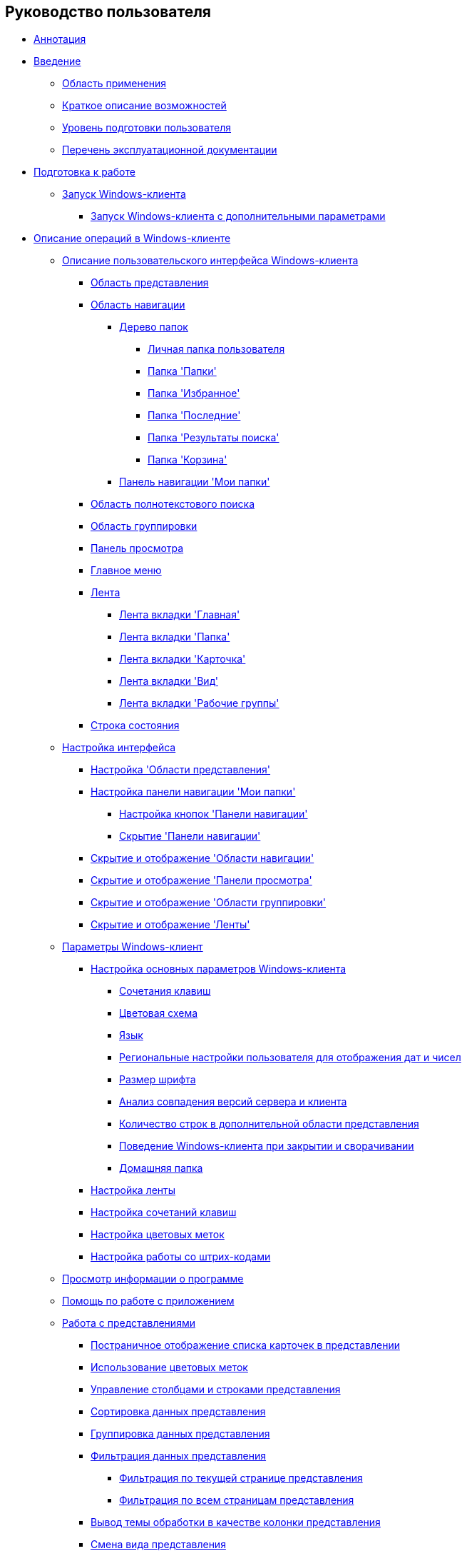 == Руководство пользователя

* xref:topics/Annotation.adoc[Аннотация]
* xref:topics/Introduction.adoc[Введение]
** xref:topics/Scope.adoc[Область применения]
** xref:topics/Capabilities.adoc[Краткое описание возможностей]
** xref:topics/UserLevel.adoc[Уровень подготовки пользователя]
** xref:topics/Listof_documentation.adoc[Перечень эксплуатационной документации]
* xref:topics/Preparationfor_work.adoc[Подготовка к работе]
** xref:topics/Application_run_winclient.adoc[Запуск Windows-клиента]
*** xref:topics/Application_run_adv.adoc[Запуск Windows-клиента с дополнительными параметрами]
* xref:topics/Operations_winclient.adoc[Описание операций в Windows-клиенте]
** xref:topics/Interface.adoc[Описание пользовательского интерфейса Windows-клиента]
*** xref:topics/Interface_view_area.adoc[Область представления]
*** xref:topics/Interface_navigation_area.adoc[Область навигации]
**** xref:topics/Interface_folder_tree.adoc[Дерево папок]
***** xref:topics/Folder_personal.adoc[Личная папка пользователя]
***** xref:topics/Folder_folders.adoc[Папка 'Папки']
***** xref:topics/Folder_favorites.adoc[Папка 'Избранное']
***** xref:topics/Folder_last_documents.adoc[Папка 'Последние']
***** xref:topics/Folder_search_results.adoc[Папка 'Результаты поиска']
***** xref:topics/Folder_recyclebin.adoc[Папка 'Корзина']
**** xref:topics/Interface_navigation_panel.adoc[Панель навигации 'Мои папки']
*** xref:topics/Interface_search_area.adoc[Область полнотекстового поиска]
*** xref:topics/Interface_group_area.adoc[Область группировки]
*** xref:topics/Interface_preview_area.adoc[Панель просмотра]
*** xref:topics/Interface_main_menu.adoc[Главное меню]
*** xref:topics/Interface_ribbon.adoc[Лента]
**** xref:topics/Interface_ribbon_main.adoc[Лента вкладки 'Главная']
**** xref:topics/Interface_ribbon_folder.adoc[Лента вкладки 'Папка']
**** xref:topics/Interface_ribbon_card.adoc[Лента вкладки 'Карточка']
**** xref:topics/Interface_ribbon_view.adoc[Лента вкладки 'Вид']
**** xref:topics/Interface_ribbon_work_groups.adoc[Лента вкладки 'Рабочие группы']
*** xref:topics/Interface_state_line.adoc[Строка состояния]
** xref:topics/Work_interface.adoc[Настройка интерфейса]
*** xref:topics/ViewArea_set.adoc[Настройка 'Области представления']
*** xref:topics/NavigationPanel_set.adoc[Настройка панели навигации 'Мои папки']
**** xref:topics/NavigationPanel_set_buttons.adoc[Настройка кнопок 'Панели навигации']
**** xref:topics/NavigationPanel_set_hide.adoc[Скрытие 'Панели навигации']
*** xref:topics/NavigationArea_hide.adoc[Скрытие и отображение 'Области навигации']
*** xref:topics/PreviewArea_hide.adoc[Скрытие и отображение 'Панели просмотра']
*** xref:topics/GroupArea_hide.adoc[Скрытие и отображение 'Области группировки']
*** xref:topics/Ribbon_hide.adoc[Скрытие и отображение 'Ленты']
** xref:topics/Navigator_settings.adoc[Параметры Windows-клиент]
*** xref:topics/Navigator_settings_main.adoc[Настройка основных параметров Windows-клиента]
**** xref:topics/Navigator_settings_keyboard_shortcut_main.adoc[Сочетания клавиш]
**** xref:topics/Navigator_settings_colour_scheme.adoc[Цветовая схема]
**** xref:topics/Navigator_settings_language.adoc[Язык]
**** xref:topics/Navigator_settings_reg_standards.adoc[Региональные настройки пользователя для отображения дат и чисел]
**** xref:topics/Navigator_settings_font_size.adoc[Размер шрифта]
**** xref:topics/Navigator_settings_versions_match.adoc[Анализ совпадения версий сервера и клиента]
**** xref:topics/Navigator_settings_extra_lines_amount.adoc[Количество строк в дополнительной области представления]
**** xref:topics/Navigator_settings_close_actions.adoc[Поведение Windows-клиента при закрытии и сворачивании]
**** xref:topics/Navigator_settings_home_folder.adoc[Домашняя папка]
*** xref:topics/Navigator_settings_ribbon.adoc[Настройка ленты]
*** xref:topics/Navigator_settings_keyboard_shortcut.adoc[Настройка сочетаний клавиш]
*** xref:topics/Navigator_settings_colour_label.adoc[Настройка цветовых меток]
*** xref:topics/Navigator_settings_bar_codes.adoc[Настройка работы со штрих-кодами]
** xref:topics/About.adoc[Просмотр информации о программе]
** xref:topics/Help.adoc[Помощь по работе с приложением]
** xref:topics/Views.adoc[Работа с представлениями]
*** xref:topics/View_Paggination.adoc[Постраничное отображение списка карточек в представлении]
*** xref:topics/ViewArea_colour_label.adoc[Использование цветовых меток]
*** xref:topics/ViewArea_tab_control.adoc[Управление столбцами и строками представления]
*** xref:topics/ViewArea_sorting.adoc[Сортировка данных представления]
*** xref:topics/ViewArea_grouping.adoc[Группировка данных представления]
*** xref:topics/ViewArea_filtering.adoc[Фильтрация данных представления]
**** xref:topics/FilteringOnClient.adoc[Фильтрация по текущей странице представления]
**** xref:topics/FilteringOnServer.adoc[Фильтрация по всем страницам представления]
*** xref:topics/ViewArea_theme_processing.adoc[Вывод темы обработки в качестве колонки представления]
*** xref:topics/ViewArea_change_view_type.adoc[Смена вида представления]
*** xref:topics/ViewArea_search.adoc[Поиск по представлению]
*** xref:topics/ViewArea_print.adoc[Печать данных представления]
*** xref:topics/ViewArea_export.adoc[Экспорт данных представления]
*** xref:topics/ViewArea_show_deleted_objects.adoc[Отображение первично удаленных объектов в представлении]
** xref:topics/Folders.adoc[Работа с папками]
*** xref:topics/Folder_create.adoc[Создание папки]
**** xref:topics/Folder_create_standard.adoc[Создание папки типа 'Стандартная']
**** xref:topics/Folder_create_virtual.adoc[Создание папки типа 'Виртуальная']
**** xref:topics/Folder_create_delegate.adoc[Создание папки типа 'Делегат']
**** xref:topics/Folder_create_template.adoc[Использование 'шаблонной' папки]
**** xref:topics/Folder_create_home.adoc[Использование 'домашней' папки]
*** xref:topics/Folder_properties.adoc[Настройка свойств папки]
**** xref:topics/Folder_change_type.adoc[Тип папки]
**** xref:topics/Folder_view_optimization.adoc[Оптимизация загрузки представления]
**** xref:topics/Folder_view.adoc[Представление папки]
**** xref:topics/Folder_template.adoc[Шаблон для экспорта папки в Excel]
**** xref:topics/Folder_card.adoc[Карточка папки]
**** xref:topics/Folder_url.adoc[Ссылка]
**** xref:topics/Folder_show_by_default.adoc[Показывать по умолчанию]
**** xref:topics/Folder_filter_type.adoc[Тип фильтра]
**** xref:topics/Folder_filter.adoc[Фильтр]
**** xref:topics/Folder_linked_folder.adoc[Связанная папка]
**** xref:topics/Folder_show_subfolders.adoc[Отображение дочерних папок]
**** xref:topics/Folder_change_icon.adoc[Смена иконки папки]
**** xref:topics/Folder_recover_icon.adoc[Восстановление иконки папки на стандартный вид]
**** xref:topics/Folder_refresh_view.adoc[Обновление представления папки]
**** xref:topics/Folder_record_limit.adoc[Ограничение количества выводимых записей]
**** xref:topics/Folder_unread_amount_view.adoc[Отображение количества непрочитанных карточек в папке]
**** xref:topics/Folder_client_sorting_first_reject.adoc[Использование клиентской сортировки при первом показе]
**** xref:topics/Folder_source_update.adoc[Автоматическое применение фильтра виртуальной папки к карточке, после её изменения]
**** xref:topics/Folder_view_changesecurity.adoc[Проверка прав доступа в представлениях]
**** xref:topics/Folder_security.adoc[Безопасность папки]
**** xref:topics/Folder_view_list.adoc[Ограничение на использование представлений для папки]
**** xref:topics/Folder_card_type_list.adoc[Ограничение на использование типов карточек для папки]
**** xref:topics/Folder_template_list.adoc[Ограничение на использование шаблонов для папки]
*** xref:topics/Folder_view_contents.adoc[Просмотр содержимого папки]
*** xref:topics/Folder_delete_recover.adoc[Удаление и восстановление папки]
*** xref:topics/Folder_copy.adoc[Копирование папки]
*** xref:topics/Folder_move.adoc[Перемещение папки]
*** xref:topics/Folder_export.adoc[Экспорт содержимого папки в Excel]
*** xref:topics/Folder_search.adoc[Поиск папки]
*** xref:topics/Folder_select.adoc[Выбор папки]
*** xref:topics/FolderLocalization.adoc[Локализация названия папки]
** xref:topics/Cards.adoc[Работа с карточками]
*** xref:topics/Card_fields.adoc[Поля карточки]
*** xref:topics/Card_create.adoc[Создание карточки]
**** xref:topics/Card_create_by_navigator_ribbon.adoc[Создание карточки с помощью кнопки ленты Windows-клиента]
**** xref:topics/Card_create_by_navigator_context_menu.adoc[Создание карточки с помощью контекстного меню Windows-клиента]
**** xref:topics/Card_create_by_template.adoc[Создание карточки по шаблону]
**** xref:topics/Card_create_by_another_card.adoc[Создание карточки из открытой карточки]
*** xref:topics/Card_properties.adoc[Настройка свойств карточки]
**** xref:topics/Card_properties_archive.adoc[Перенос карточки в архив]
**** xref:topics/Card_properties_links.adoc[Ссылки карточки]
**** xref:topics/Card_properties_labels.adoc[Ярлыки карточки]
*** xref:topics/Card_preview.adoc[Предварительный просмотр карточки]
*** xref:topics/Card_open.adoc[Открытие карточки на редактирование]
*** xref:topics/Card_open_file.adoc[Открытие 'основного' файла без открытия карточки]
*** xref:topics/Card_block.adoc[Блокирование и разблокирование карточки]
*** xref:topics/Card_label_copy.adoc[Копирование ярлыка]
*** xref:topics/Card_label_move.adoc[Перемещение ярлыка]
*** xref:topics/Card_copy.adoc[Копирование карточки]
*** xref:topics/Card_move.adoc[Перемещение карточки]
*** xref:topics/Card_copy_url.adoc[Получение URL-адреса карточки и переход к карточке по ее URL-адресу]
*** xref:topics/Card_favourites_add.adoc[Добавление карточек в папку 'Избранное']
*** xref:topics/Card_mark_read.adoc[Пометка карточек как прочитанные и непрочитанные]
*** xref:topics/Card_colour_label.adoc[Установка цветовой метки]
*** xref:topics/Card_convert_to_template.adoc[Конвертация карточки в шаблон]
*** xref:topics/Card_template_edit.adoc[Редактирование шаблона карточки]
*** xref:topics/Card_export_and_print.adoc[Экспорт и печать карточки]
**** xref:topics/Card_save_in_file.adoc[Экспорт данных карточки в файл формата *.xml]
**** xref:topics/Card_print.adoc[Печать данных карточки с использованием шаблонов печати]
**** xref:topics/Card_send_email.adoc[Отправка данных карточки по электронной почте]
**** xref:topics/Card_get_url.adoc[Получение URL-адреса карточки]
*** xref:topics/Card_label_delete.adoc[Удаление ярлыка карточки]
*** xref:topics/Card_delete.adoc[Удаление карточки]
*** xref:topics/Card_recover.adoc[Восстановление карточки]
*** xref:topics/Card_search.adoc[Поиск карточки]
** xref:topics/NewClientAccessRights.adoc[Настройка безопасности объектов]
** xref:topics/WorkGroups.adoc[Управление рабочими группами]
** xref:topics/Employee_state_control.adoc[Управление состоянием сотрудника]
** xref:topics/Search_navigator.adoc[Поиск]
*** xref:topics/Search_fulltext.adoc[Полнотекстовый поиск]
*** xref:topics/Search_attributes.adoc[Атрибутивный и параметрический поиск]
*** xref:topics/Search_substring.adoc[Быстрый поиск по подстроке]
*** xref:topics/Search_virtualfolder.adoc[Выполнение поиска с помощью виртуальной папки]
* xref:topics/Operations_rma.adoc[Описание операций в РМА]
** xref:topics/Description_Windows_AdmWorkplace.adoc[Описание интерфейса 'РМА']
*** xref:topics/Description_Menu_Bar.adoc[Строка меню]
*** xref:topics/Description_Toolbar.adoc[Панель инструментов]
*** xref:topics/Description_Folder_Tree.adoc[Дерево папок]
**** xref:topics/Folders_Show_or_Hide_Folder_Tree.adoc[Отображение и скрытие дерева папок]
*** xref:topics/Description_Area_View_Folder_Contents.adoc[Область представления]
*** xref:topics/Description_Preview_Area.adoc[Область предварительного просмотра]
*** xref:topics/Description_Groping_Area.adoc[Область группировки]
*** xref:topics/Description_Status_Bar.adoc[Строка состояния]
** xref:topics/Folders_Working_with_Folders.adoc[Работа с папками]
*** xref:topics/Folders_System_Folders.adoc[Системные папки]
**** xref:topics/Folders_Cards.adoc[Папка 'Карточки']
**** xref:topics/Folders_Designers_and_Reference.adoc[Папка 'Конструкторы и справочники']
**** xref:topics/Folders_Root_Folder_Folders.adoc[Папка 'Папки']
**** xref:topics/Folders_Search_Results.adoc[Папка 'Результаты поиска']
**** xref:topics/Folders_Recycle_Bin.adoc[Папка 'Корзина']
**** xref:topics/Folders_Settings_Properties_of_System_Folders.adoc[Настройка свойств системных папок]
*** xref:topics/Folders_User_Folders.adoc[Пользовательские папки]
**** xref:topics/Folders_Personal_User_Folder.adoc[Личная папка пользователя]
**** xref:topics/Folders_Default_Folders.adoc[Стандартная папка]
***** xref:topics/Folders_Create_Default_Folders.adoc[Создание стандартной папки]
***** xref:topics/Folders_Settings_Properties_Default_Folders.adoc[Настройка свойств стандартной папки]
**** xref:topics/Folders_Virtual_Folders.adoc[Виртуальная папка]
***** xref:topics/Folders_Create_Virtual_Folders.adoc[Создание виртуальной папки]
***** xref:topics/Folders_Settings_Properties_Virtual_Folders.adoc[Настройка свойств виртуальной папки]
**** xref:topics/Folders_Delegate_Folders.adoc[Папка-делегат]
***** xref:topics/Folders_Create_Delegate_Folders.adoc[Создание папки-делегата]
***** xref:topics/Folders_Settings_Properties_Delegate_Folders.adoc[Настройка свойств папки-делегата]
*** xref:topics/Folders_Actions_with_Folders.adoc[Действия с папками]
**** xref:topics/Folders_View_Contents_of_Folder.adoc[Просмотр содержимого папки]
***** xref:topics/Folders_Change_of_View.adoc[Смена представления]
***** xref:topics/Folders_Data_Filtering.adoc[Автоматическая фильтрация данных]
***** xref:topics/Folders_SavingCancellation_User_Settings.adoc[Сохранение и отмена пользовательских настроек]
**** xref:topics/Folders_Folder_Search.adoc[Поиск папки]
**** xref:topics/Folders_Read_and_Unread_Cards_Folder.adoc[Пометка карточек как прочитанных или непрочитанных]
**** xref:topics/Folders_Cleanup_Folder.adoc[Очистка папки от первично удаленных объектов]
**** xref:topics/Folders_Moving_Folder.adoc[Перемещение папки]
**** xref:topics/Folders_Copy_Folder.adoc[Копирование папки в другую папку]
**** xref:topics/Folders_Copying_Branch_Tree_Folders.adoc[Копирование ветки дерева папок]
**** xref:topics/Folders_Rename_Folder.adoc[Переименование папки]
**** xref:topics/Views_Output_of_Print_View.adoc[Печать содержимого папки в текущем представлении]
**** xref:topics/Folders_Getting_URL.adoc[Получение URL-адреса папки]
**** xref:topics/Folders_Export_Contents_Folder_in_Excel.adoc[Экспорт содержимого папки в таблицу Microsoft Excel]
**** xref:topics/Folders_Delete_or_Restore_Folder.adoc[Удаление папки]
**** xref:topics/Folders_Restore_Folder.adoc[Восстановление удаленной папки]
** xref:topics/CardsArm.adoc[Работа с карточками]
*** xref:topics/Cards_Creating_Cards.adoc[Создание карточки]
**** xref:topics/Cards_Creating_Cards_from_Navigator.adoc[Создание карточки из РМА]
**** xref:topics/Cards_Instantiating_Template.adoc[Создание экземпляра по шаблону карточки]
*** xref:topics/Cards_Field_Cards.adoc[Поля карточки]
*** xref:topics/Cards_Field_Attached_to_Card.adoc[Файлы, прикрепленные к карточке]
*** xref:topics/Cards_Working_with_Shortcuts_Cards.adoc[Работа с ярлыками карточек]
*** xref:topics/Cards_Properties_Cards.adoc[Свойства карточек]
*** xref:topics/Cards_Template_Cards.adoc[Шаблон карточки]
**** xref:topics/Cards_Create_Template.adoc[Создание шаблона карточки]
**** xref:topics/Cards_Specify_Folder_for_Instances.adoc[Свойства шаблона. Указание папки для создания экземпляров]
**** xref:topics/Cards_Editing_Template.adoc[Редактирование шаблона]
*** xref:topics/Cards_Viewing_and_Editing_Cards.adoc[Просмотр и редактирование карточки]
*** xref:topics/Cards_Removing_and_Restoring_Card.adoc[Удаление и восстановление карточки или ярлыка карточки]
**** xref:topics/Cards_Deleting_Cards.adoc[Удаление карточки]
**** xref:topics/Cards_Deleting_Shortcut_Cards.adoc[Удаление ярлыка и карточки по ярлыку]
**** xref:topics/Cards_Displays_PrimaryRemote_Objects.adoc[Отображение первично удаленных объектов]
**** xref:topics/Cards_Recovery_Card_or_Shortcut.adoc[Восстановление карточки или ярлыка]
*** xref:topics/Cards_Searche_Cards.adoc[Поиск карточки]
*** xref:topics/Cards_Copying_and_Moving_Cards.adoc[Копирование и перемещение карточки]
**** xref:topics/Cards_Copying_Card_in_Folder.adoc[Копирование карточки в какую-либо папку]
**** xref:topics/Cards_Move_Cards_in_Folder.adoc[Перемещение карточки в какую-либо папку]
**** xref:topics/Cards_Copying_Group_of_Card_in_Folder.adoc[Копирование группы карточек в какую-либо папку]
**** xref:topics/Cards_Move_Group_of_Cards_in_Folder.adoc[Перемещение группы карточек в какую-либо папку]
*** xref:topics/Cards_Export_Printing_Mailing_Data_Cards.adoc[Экспорт и импорт данных карточки, их печать и отправка по почте]
**** xref:topics/Cards_Export_XML.adoc[Экспорт данных карточки в файл формата .xml]
**** xref:topics/Cards_Import_XML.adoc[Импорт данных карточки из файла формата .xml]
**** xref:topics/Cards_Printing_Data_Cards.adoc[Печать данных карточки с использованием шаблонов печати]
**** xref:topics/Cards_Sending_Data_Cards_by_Email.adoc[Отправка данных карточки по электронной почте]
*** xref:topics/Cards_Getting_URL_Cards.adoc[Получение URL-адреса карточки и переход к карточке по ее URL-адресу]
*** xref:topics/Management_Cards_Settings_Types_of_Cards.adoc[Настройка типа карточки]
**** xref:topics/Management_Cards_SettTypesCards_Management_Transformation.adoc[Управление преобразованиями]
** xref:topics/Views_Working_with_Views.adoc[Работа с представлениями]
*** xref:topics/Views_Digest_and_Custom_Views.adoc[Дайджест и пользовательские представления]
*** xref:topics/Views_Tools_Views_on_Organization_of_Data.adoc[Использование представлений]
**** xref:topics/Folders_Sorting_Data.adoc[Сортировка данных]
**** xref:topics/Views_Grouping_Data_Representation.adoc[Группировка данных представления]
**** xref:topics/Views_Data_Filtering.adoc[Автоматическая фильтрация данных представления]
**** xref:topics/Views_Resizing_Rows.adoc[Изменение размеров строк]
**** xref:topics/Views_Reordering_Columns.adoc[Изменение порядка колонок]
**** xref:topics/Views_Highlighting_Color.adoc[Выделение строк представления цветом]
**** xref:topics/Views_Search_View.adoc[Поиск карточки по представлению]
**** xref:topics/Views_Output_of_Print_View_Arm.adoc[Печать содержимого папки в текущем представлении]
** xref:topics/Search.adoc[Возможности поиска]
*** xref:topics/Search_Folder_Search.adoc[Поиск папки]
*** xref:topics/Search_Search_View.adoc[Поиск карточки по представлению]
*** xref:topics/Search_Advanced_Search.adoc[Расширенный поиск]
**** xref:topics/Search_FullText_Search.adoc[Полнотекстовый поиск карточек]
**** xref:topics/Search_Attributive_Search.adoc[Атрибутивный поиск карточки]
**** xref:topics/Search_Performing_a_Search_QueryBased.adoc[Выполнение поиска на основе запроса]
**** xref:topics/Search_Performing_a_Search_Virtual_Folder.adoc[Выполнение поиска с помощью виртуальной папки]
** xref:topics/Access_Rights.adoc[Настройка безопасности объектов]
** xref:topics/Access_Rights_Current_Permissions.adoc[Просмотр текущих разрешений объекта]
** xref:topics/Management_Cards_Lock_Management.adoc[Управление блокировкой карточек и файлов]
*** xref:topics/Management_Cards_View_Locked_Items.adoc[Просмотр списка заблокированных элементов]
*** xref:topics/Management_Cards_Forced_Unlocking.adoc[Принудительное разблокирование элемента]
*** xref:topics/Management_Cards_Updating_List_of_Locks.adoc[Обновление списка блокировок]
*** xref:topics/Management_Cards_File_Locking.adoc[Блокирование и разблокирование файлов документа]
** xref:topics/Archiving_Data.adoc[Архивирование данных]
*** xref:topics/Archive_Users.adoc[Пользователи, которым разрешена работа с архивными данными]
*** xref:topics/Archive_Placing_Card.adoc[Помещение карточки в архив]
*** xref:topics/Archive_Removing_Card.adoc[Извлечение карточки из архива]
*** xref:topics/Archive_Action_with_Card.adoc[Действия над помещенной в архив карточкой]
**** xref:topics/Archive_Display_Card_in_View.adoc[Отображение архивной карточки в представлении]
**** xref:topics/Archive_Search_Cards.adoc[Поиск архивной карточки]
**** xref:topics/Archive_Opening_Cards.adoc[Открытие архивной карточки]
** xref:topics/Logs_Navigator.adoc[Журналы сообщений]
*** xref:topics/Logs_Navigator_Log_Window.adoc[Окно журнала сообщений]
*** xref:topics/Logs_Navigator_View_Log.adoc[Просмотр журнала сообщений]
*** xref:topics/Logs_Navigator_Filtering_Log_Data.adoc[Фильтрация данных журнала]
**** xref:topics/Logs_Navigator_Filtering_Log_Security.adoc[Фильтрация сообщений 'Журнала безопасности']
**** xref:topics/Logs_Navigator_Filtering_Log_Application.adoc[Фильтрация сообщений 'Журнала приложений']
**** xref:topics/Logs_Navigator_Filtering_Log_SysLog.adoc[Фильтрация сообщений 'Системного журнала']
*** xref:topics/Logs_Navigator_Export_Log_Messages.adoc[Экспорт сообщений журнала]
*** xref:topics/Logs_Navigator_Import_Log_Messages.adoc[Импорт сообщений журнала]
*** xref:topics/Logs_Navigator_Clear_History.adoc[Очистка журнала]
*** xref:topics/Logs_Navigator_Deleting_an_Imported_Log.adoc[Удаление импортированного журнала]
** xref:topics/Management_Session.adoc[Управление сессиями]
*** xref:topics/Management_Session_View_List_of_Sessions.adoc[Просмотр списка открытых сессий]
*** xref:topics/Management_Session_Close_of_Session_User.adoc[Закрытие сессии пользователя]
*** xref:topics/Management_Session_Updating_List_of_Sessions.adoc[Обновление списка сессий]
* xref:topics/Abbreviations.adoc[Перечень принятых сокращений]
* xref:topics/Terms.adoc[Перечень терминов и их определений]
* xref:topics/Appendixes.adoc[Приложения]
** xref:topics/Appendix_A.adoc[Приложение A. Параметры запуска Windows-клиента из веб-браузера]
** xref:topics/Appendix_B.adoc[Приложение B. Параметры запуска Windows-клиента из командной строки]
